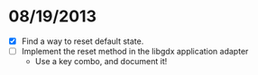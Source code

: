 
* 08/19/2013
  - [X] Find a way to reset default state.
  - [ ] Implement the reset method in the libgdx application adapter
	- Use a key combo, and document it!
